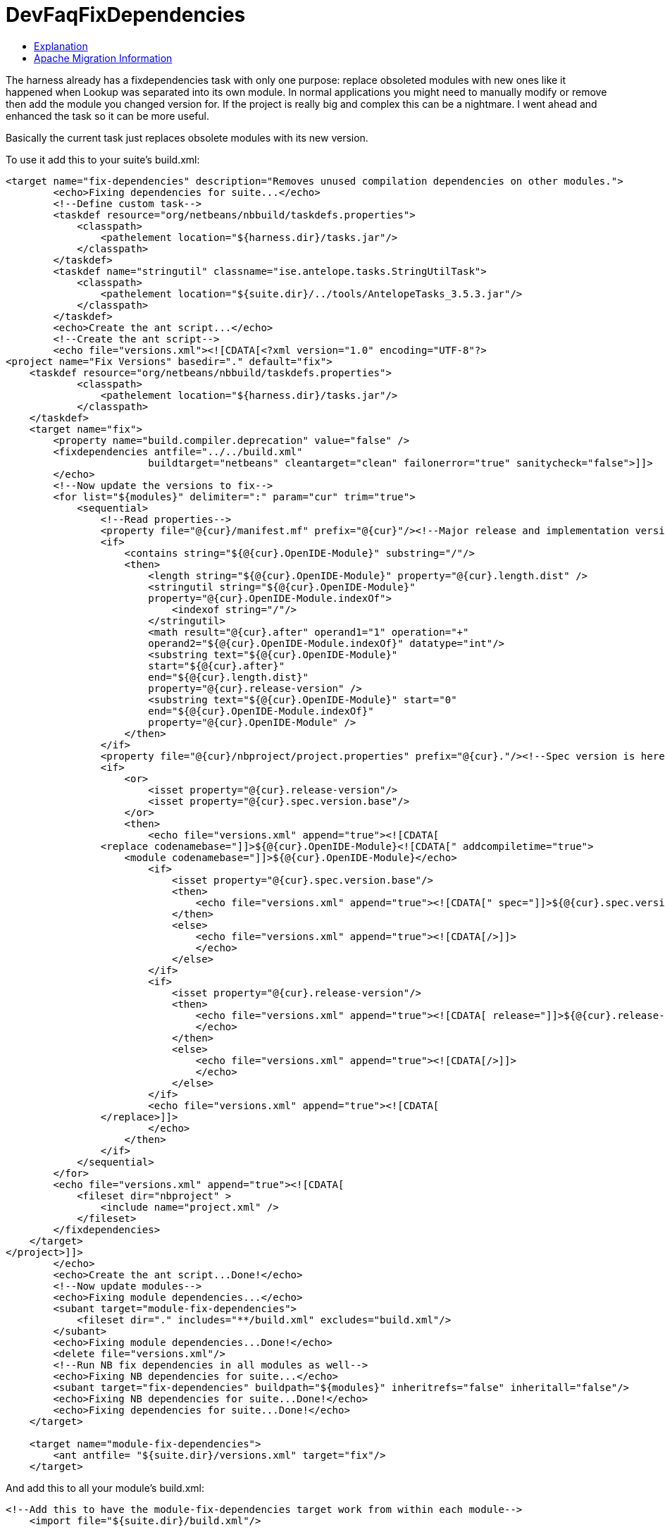// 
//     Licensed to the Apache Software Foundation (ASF) under one
//     or more contributor license agreements.  See the NOTICE file
//     distributed with this work for additional information
//     regarding copyright ownership.  The ASF licenses this file
//     to you under the Apache License, Version 2.0 (the
//     "License"); you may not use this file except in compliance
//     with the License.  You may obtain a copy of the License at
// 
//       http://www.apache.org/licenses/LICENSE-2.0
// 
//     Unless required by applicable law or agreed to in writing,
//     software distributed under the License is distributed on an
//     "AS IS" BASIS, WITHOUT WARRANTIES OR CONDITIONS OF ANY
//     KIND, either express or implied.  See the License for the
//     specific language governing permissions and limitations
//     under the License.
//

= DevFaqFixDependencies
:jbake-type: wiki
:jbake-tags: wiki, devfaq, needsreview
:markup-in-source: verbatim,quotes,macros
:jbake-status: published
:keywords: Apache NetBeans wiki DevFaqFixDependencies
:description: Apache NetBeans wiki DevFaqFixDependencies
:toc: left
:toc-title:
:syntax: true

The harness already has a fixdependencies task with only one purpose: replace obsoleted modules with new ones like it happened when Lookup was separated into its own module. In normal applications you might need to manually modify or remove then add the module you changed version for. If the project is really big and complex this can be a nightmare. I went ahead and enhanced the task so it can be more useful.

Basically the current task just replaces obsolete modules with its new version.

To use it add this to your suite's build.xml:

[source,xml,subs="{markup-in-source}"]
----

<target name="fix-dependencies" description="Removes unused compilation dependencies on other modules.">
        <echo>Fixing dependencies for suite...</echo>
        <!--Define custom task-->
        <taskdef resource="org/netbeans/nbbuild/taskdefs.properties">
            <classpath>
                <pathelement location="${harness.dir}/tasks.jar"/>
            </classpath>
        </taskdef>
        <taskdef name="stringutil" classname="ise.antelope.tasks.StringUtilTask">
            <classpath>
                <pathelement location="${suite.dir}/../tools/AntelopeTasks_3.5.3.jar"/>
            </classpath>
        </taskdef>
        <echo>Create the ant script...</echo>
        <!--Create the ant script-->
        <echo file="versions.xml"><![CDATA[<?xml version="1.0" encoding="UTF-8"?>
<project name="Fix Versions" basedir="." default="fix">
    <taskdef resource="org/netbeans/nbbuild/taskdefs.properties">
            <classpath>
                <pathelement location="${harness.dir}/tasks.jar"/>
            </classpath>
    </taskdef>
    <target name="fix">
        <property name="build.compiler.deprecation" value="false" />
        <fixdependencies antfile="../../build.xml" 
                        buildtarget="netbeans" cleantarget="clean" failonerror="true" sanitycheck="false">]]>
        </echo>
        <!--Now update the versions to fix-->
        <for list="${modules}" delimiter=":" param="cur" trim="true">
            <sequential>
                <!--Read properties-->
                <property file="@{cur}/manifest.mf" prefix="@{cur}"/><!--Major release and implementation version are here-->
                <if>
                    <contains string="${@{cur}.OpenIDE-Module}" substring="/"/>
                    <then>
                        <length string="${@{cur}.OpenIDE-Module}" property="@{cur}.length.dist" />
                        <stringutil string="${@{cur}.OpenIDE-Module}" 
                        property="@{cur}.OpenIDE-Module.indexOf">
                            <indexof string="/"/>
                        </stringutil>
                        <math result="@{cur}.after" operand1="1" operation="+" 
                        operand2="${@{cur}.OpenIDE-Module.indexOf}" datatype="int"/>
                        <substring text="${@{cur}.OpenIDE-Module}" 
                        start="${@{cur}.after}" 
                        end="${@{cur}.length.dist}" 
                        property="@{cur}.release-version" />
                        <substring text="${@{cur}.OpenIDE-Module}" start="0" 
                        end="${@{cur}.OpenIDE-Module.indexOf}" 
                        property="@{cur}.OpenIDE-Module" />
                    </then>
                </if>
                <property file="@{cur}/nbproject/project.properties" prefix="@{cur}."/><!--Spec version is here-->
                <if>
                    <or>
                        <isset property="@{cur}.release-version"/>
                        <isset property="@{cur}.spec.version.base"/>
                    </or>
                    <then>
                        <echo file="versions.xml" append="true"><![CDATA[
                <replace codenamebase="]]>${@{cur}.OpenIDE-Module}<![CDATA[" addcompiletime="true">
                    <module codenamebase="]]>${@{cur}.OpenIDE-Module}</echo>
                        <if>
                            <isset property="@{cur}.spec.version.base"/>
                            <then>
                                <echo file="versions.xml" append="true"><![CDATA[" spec="]]>${@{cur}.spec.version.base}<![CDATA["]]></echo>
                            </then>
                            <else>
                                <echo file="versions.xml" append="true"><![CDATA[/>]]>
                                </echo>
                            </else>
                        </if>
                        <if>
                            <isset property="@{cur}.release-version"/>
                            <then>
                                <echo file="versions.xml" append="true"><![CDATA[ release="]]>${@{cur}.release-version}<![CDATA["/>]]>
                                </echo>
                            </then>
                            <else>
                                <echo file="versions.xml" append="true"><![CDATA[/>]]>
                                </echo>
                            </else>
                        </if>
                        <echo file="versions.xml" append="true"><![CDATA[
                </replace>]]>
                        </echo>
                    </then>
                </if>
            </sequential>
        </for>
        <echo file="versions.xml" append="true"><![CDATA[
            <fileset dir="nbproject" >
                <include name="project.xml" />
            </fileset>
        </fixdependencies>
    </target>
</project>]]>
        </echo>
        <echo>Create the ant script...Done!</echo>
        <!--Now update modules-->
        <echo>Fixing module dependencies...</echo>
        <subant target="module-fix-dependencies">
            <fileset dir="." includes="**/build.xml" excludes="build.xml"/>
        </subant>
        <echo>Fixing module dependencies...Done!</echo>
        <delete file="versions.xml"/>
        <!--Run NB fix dependencies in all modules as well-->
        <echo>Fixing NB dependencies for suite...</echo>
        <subant target="fix-dependencies" buildpath="${modules}" inheritrefs="false" inheritall="false"/>
        <echo>Fixing NB dependencies for suite...Done!</echo>
        <echo>Fixing dependencies for suite...Done!</echo>
    </target>
    
    <target name="module-fix-dependencies">
        <ant antfile= "${suite.dir}/versions.xml" target="fix"/>
    </target>
----

And add this to all your module's build.xml:

[source,xml,subs="{markup-in-source}"]
----

<!--Add this to have the module-fix-dependencies target work from within each module-->
    <import file="${suite.dir}/build.xml"/>
----

== Explanation

fix-dependencies task will do the following:

* Create an ant file named versions.xml by gathering the current module's version information.
* versions.xml uses the fixdependencies target (modified) to update all module dependencies.
* Run the versions.xml file from within each module (using subant)
* Delete the versions.xml file when done.
* Call NetBeans fix-dependencies task

Doesn't look like much but it's a lot of work. 

*Note:* You need to have defined the if task (from ant-contrib) to use the targets above. Also you'll need antelope library: link:http://antelope.tigris.org/[http://antelope.tigris.org/]

== Apache Migration Information

The content in this page was kindly donated by Oracle Corp. to the
Apache Software Foundation.

This page was exported from link:http://wiki.netbeans.org/DevFaqFixDependencies[http://wiki.netbeans.org/DevFaqFixDependencies] , 
that was last modified by NetBeans user Javydreamercsw 
on 2011-09-02T19:07:45Z.


*NOTE:* This document was automatically converted to the AsciiDoc format on 2018-02-07, and needs to be reviewed.
